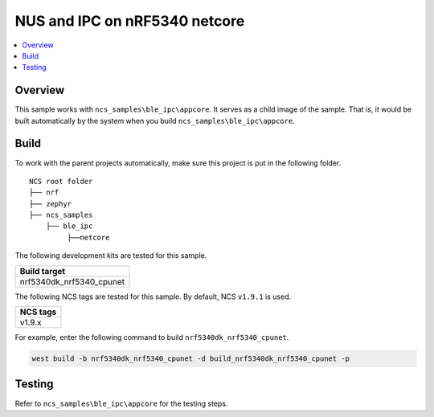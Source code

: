 .. ble_ipc_netcore:

NUS and IPC on nRF5340 netcore
###############################

.. contents::
   :local:
   :depth: 2

Overview
********

This sample works with ``ncs_samples\ble_ipc\appcore``. It serves as a child image of the sample. 
That is, it would be built automatically by the system when you build ``ncs_samples\ble_ipc\appcore``.

Build
*****

To work with the parent projects automatically, make sure this project is put in the following folder.

::

    NCS root folder
    ├── nrf
    ├── zephyr
    ├── ncs_samples          
        ├── ble_ipc
             ├──netcore


The following development kits are tested for this sample.

+------------------------------------------------------------------+
|Build target                                                      +
+==================================================================+
|nrf5340dk_nrf5340_cpunet                                          |
+------------------------------------------------------------------+

The following NCS tags are tested for this sample. By default, NCS ``v1.9.1`` is used.

+------------------------------------------------------------------+
|NCS tags                                                          +
+==================================================================+
|v1.9.x                                                            |
+------------------------------------------------------------------+

For example, enter the following command to build ``nrf5340dk_nrf5340_cpunet``.

.. code-block:: console

   west build -b nrf5340dk_nrf5340_cpunet -d build_nrf5340dk_nrf5340_cpunet -p
   

Testing
*******

Refer to ``ncs_samples\ble_ipc\appcore`` for the testing steps.